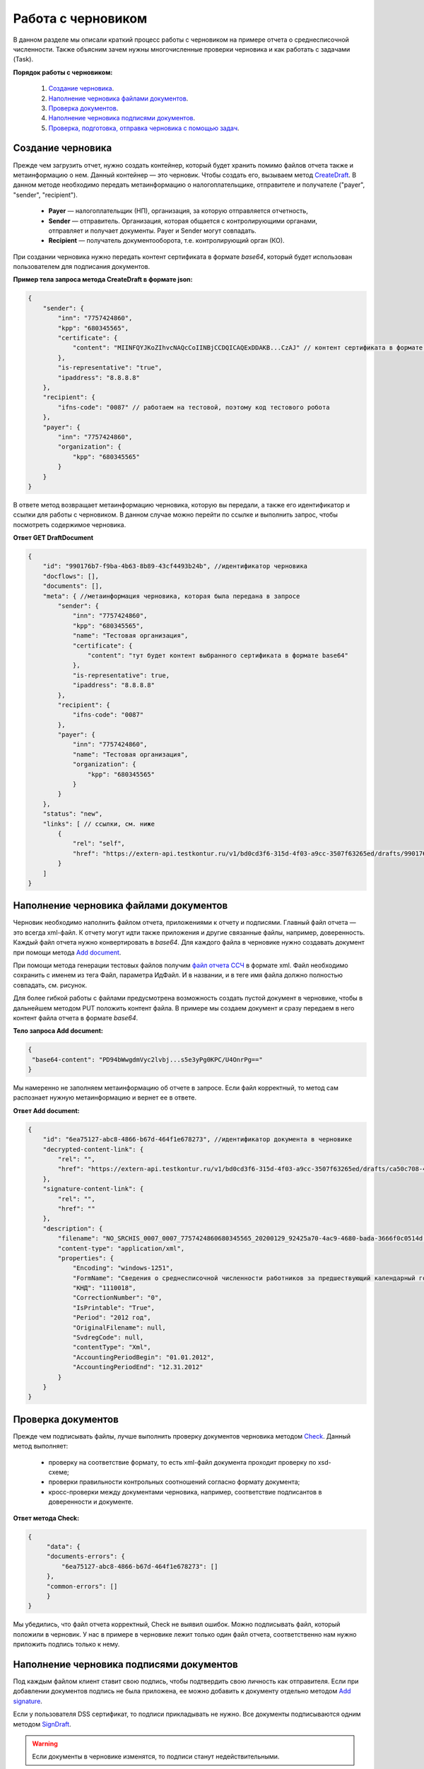 .. _`CreateDraft`: https://developer.testkontur.ru/extern/post-v1-%7BaccountId%7D-drafts
.. _`Add document`: https://developer.testkontur.ru/extern/post-v1-%7BaccountId%7D-drafts-%7BdraftId%7D-documents
.. _`Check`: https://developer.testkontur.ru/extern/post-v1-%7BaccountId%7D-drafts-%7BdraftId%7D-check
.. _`файл отчета ССЧ`: https://developer.testkontur.ru/extern.test.tools/post-test-tools-v1-generate-fuf-ssch
.. _`Add signature`: https://developer.testkontur.ru/extern/post-v1-%7BaccountId%7D-drafts-%7BdraftId%7D-documents-%7BdocumentId%7D-signatures
.. _`SignDraft`: https://developer.testkontur.ru/extern/post-v1-%7BaccountId%7D-drafts-%7BdraftId%7D-cloud-sign
.. _`GET DraftDocument`: https://developer.testkontur.ru/extern/get-v1-%7BaccountId%7D-drafts-%7BdraftId%7D-documents-%7BdocumentId%7D
.. _`GET DraftTasks`: https://developer.testkontur.ru/extern/get-v1-%7BaccountId%7D-drafts-%7BdraftId%7D-tasks
.. _`GET TaskId`: https://developer.testkontur.ru/extern/get-v1-%7BaccountId%7D-drafts-%7BdraftId%7D-tasks-%7BapiTaskId%7D

.. _rst-markup-howtodraft:

Работа с черновиком
===================

В данном разделе мы описали краткий процесс работы с черновиком на примере отчета о среднесписочной численности. Также объясним зачем нужны многочисленные проверки черновика и как работать с задачами (Task). 

.. image:: /_static/howtodraftalg.jpg

**Порядок работы с черновиком:**

    1. `Создание черновика`_.
    2. `Наполнение черновика файлами документов`_.
    3. `Проверка документов`_.
    4. `Наполнение черновика подписями документов`_.
    5. `Проверка, подготовка, отправка черновика с помощью задач`_. 


Создание черновика
------------------

Прежде чем загрузить отчет, нужно создать контейнер, который будет хранить помимо файлов отчета также и метаинформацию о нем. Данный контейнер — это черновик. Чтобы создать его, вызываем метод `CreateDraft`_. В данном методе необходимо передать метаинформацию о налогоплательщике, отправителе и получателе ("payer", "sender", "recipient").  

    - **Payer** — налогоплательщик (НП), организация, за которую отправляется отчетность,
    - **Sender** — отправитель. Организация, которая общается с контролирующими органами, отправляет и получает документы. Payer и Sender могут совпадать.
    - **Recipient** — получатель документооборота, т.е. контролирующий орган (КО). 

При создании черновика нужно передать контент сертификата в формате `base64`, который будет использован пользователем для подписания документов.

.. container:: toggle

    .. container:: header

        **Пример тела запроса метода CreateDraft в формате json:**

    .. code-block::

        {
            "sender": {
                "inn": "7757424860",
                "kpp": "680345565", 
                "certificate": { 
                    "content": "MIINFQYJKoZIhvcNAQcCoIINBjCCDQICAQExDDAKB...CzAJ" // контент сертификата в формате base64
                }, 
                "is-representative": "true",
                "ipaddress": "8.8.8.8" 
            },
            "recipient": { 
                "ifns-code": "0087" // работаем на тестовой, поэтому код тестового робота
            }, 
            "payer": { 
                "inn": "7757424860", 
                "organization": { 
                    "kpp": "680345565" 
                } 
            } 
        }

В ответе метод возвращает метаинформацию черновика, которую вы передали, а также его идентификатор и ссылки для работы с черновиком. В данном случае можно перейти по ссылке и выполнить запрос, чтобы посмотреть содержимое черновика.

.. container:: toggle

    .. container:: header

        **Ответ GET DraftDocument**

    .. code-block::
   
        {    
            "id": "990176b7-f9ba-4b63-8b89-43cf4493b24b", //идентификатор черновика
            "docflows": [],
            "documents": [],
            "meta": { //метаинформация черновика, которая была передана в запросе
                "sender": {
                    "inn": "7757424860",
                    "kpp": "680345565",
                    "name": "Тестовая организация",
                    "certificate": {
                        "content": "тут будет контент выбранного сертификата в формате base64"
                    },
                    "is-representative": true,
                    "ipaddress": "8.8.8.8"
                },
                "recipient": {
                    "ifns-code": "0087"
                },
                "payer": {
                    "inn": "7757424860",
                    "name": "Тестовая организация",
                    "organization": {
                        "kpp": "680345565"
                    }
                }
            },
            "status": "new",
            "links": [ // ссылки, см. ниже
                {
                    "rel": "self",
                    "href": "https://extern-api.testkontur.ru/v1/bd0cd3f6-315d-4f03-a9cc-3507f63265ed/drafts/990176b7-f9ba-4b63-8b89-43cf4493b24b"
                }
            ]
        }

Наполнение черновика файлами документов
---------------------------------------

Черновик необходимо наполнить файлом отчета, приложениями к отчету и подписями. Главный файл отчета — это всегда xml-файл. К отчету могут идти также приложения и другие связанные файлы, например, доверенность. Каждый файл отчета нужно конвертировать в `base64`. Для каждого файла в черновике нужно создавать документ при помощи метода `Add document`_. 

При помощи метода генерации тестовых файлов получим `файл отчета ССЧ`_ в формате xml. Файл необходимо сохранить с именем из тега Файл, параметра ИдФайл. И в названии, и в теге имя файла должно полностью совпадать, см. рисунок.

.. image:: /_static/fileName.png
   :width: 800

Для более гибкой работы с файлами предусмотрена возможность создать пустой документ в черновике, чтобы в дальнейшем методом PUT положить контент файла. В примере мы создаем документ и сразу передаем в него контент файла отчета в формате `base64`. 

**Тело запроса Add document:**

.. code-block:: json
   
   {
    "base64-content": "PD94bWwgdmVyc2lvbj...s5e3yPg0KPC/U4OnrPg=="
   }

Мы намеренно не заполняем метаинформацию об отчете в запросе. Если файл корректный, то метод сам распознает нужную метаинформацию и вернет ее в ответе.

.. container:: toggle

    .. container:: header

        **Ответ Add document:**

    .. code-block::
    
        {
            "id": "6ea75127-abc8-4866-b67d-464f1e678273", //идентификатор документа в черновике
            "decrypted-content-link": {
                "rel": "",
                "href": "https://extern-api.testkontur.ru/v1/bd0cd3f6-315d-4f03-a9cc-3507f63265ed/drafts/ca50c708-4405-45cb-a594-b9ca7bc1a4ca/documents/6ea75127-abc8-4866-b67d-464f1e678273/decrypted-content"
            },
            "signature-content-link": {
                "rel": "",
                "href": ""
            },
            "description": {
                "filename": "NO_SRCHIS_0007_0007_7757424860680345565_20200129_92425a70-4ac9-4680-bada-3666f0c0514d.xml",
                "content-type": "application/xml",
                "properties": {
                    "Encoding": "windows-1251",
                    "FormName": "Сведения о среднесписочной численности работников за предшествующий календарный год",
                    "КНД": "1110018",
                    "CorrectionNumber": "0",
                    "IsPrintable": "True",
                    "Period": "2012 год",
                    "OriginalFilename": null,
                    "SvdregCode": null,
                    "contentType": "Xml",
                    "AccountingPeriodBegin": "01.01.2012",
                    "AccountingPeriodEnd": "12.31.2012"
                }
            }
        }


Проверка документов
-------------------

Прежде чем подписывать файлы, лучше выполнить проверку документов черновика методом `Check`_. Данный метод выполняет:

    * проверку на соответствие формату, то есть xml-файл документа проходит проверку по xsd-схеме;
    * проверки правильности контрольных соотношений согласно формату документа;
    * кросс-проверки между документами черновика, например, соответствие подписантов в доверенности и документе.

**Ответ метода Check:**

.. code-block:: json
    
   {
	"data": {
    	"documents-errors": {
            "6ea75127-abc8-4866-b67d-464f1e678273": []
    	},
    	"common-errors": []
	}
   }

Мы убедились, что файл отчета корректный, Check не выявил ошибок. Можно подписывать файл, который положили в черновик. У нас в примере в черновике лежит только один файл отчета, соответственно нам нужно приложить подпись только к нему.

Наполнение черновика подписями документов
-----------------------------------------

Под каждым файлом клиент ставит свою подпись, чтобы подтвердить свою личность как отправителя. Если при добавлении документов подпись не была приложена, ее можно добавить к документу отдельно методом `Add signature`_. 

Если у пользователя DSS сертификат, то подписи прикладывать не нужно. Все документы подписываются одним методом `SignDraft`_.

.. warning:: Если документы в черновике изменятся, то подписи станут недействительными.


Порядок работы с подписью
~~~~~~~~~~~~~~~~~~~~~~~~~

    1. Подписываем файл отчета сертификатом. 
    2. Конвертируем полученную подпись в base64.
    3. Добавляем подпись в формате base64 в черновик. 

**Тело запроса Add signature:**

.. code-block:: json

   {
    "signature": "MIINFQYJKoZIhvcNAQcCoIINBjCCDQICAQExDDAKB...CzAJ",
   }

После добавления подписи документ черновика будет выглядеть следующим образом:

.. container:: toggle

    .. container:: header

        **Ответ GET DraftDocument:**

    .. code-block::
       :linenos:
         
        {
            "id": "6ea75127-abc8-4866-b67d-464f1e678273", //идентификатор документа в черновике
            "decrypted-content-link": {
                "rel": "",
                "href": "https://extern-api.testkontur.ru/v1/bd0cd3f6-315d-4f03-a9cc-3507f63265ed/drafts/ca50c708-4405-45cb-a594-b9ca7bc1a4ca/documents/6ea75127-abc8-4866-b67d-464f1e678273/decrypted-content"
            },
            "signature-content-link": {
                "rel": "",
                "href": "https://extern-api.testkontur.ru/v1/bd0cd3f6-315d-4f03-a9cc-3507f63265ed/drafts/ca50c708-4405-45cb-a594-b9ca7bc1a4ca/documents/6ea75127-abc8-4866-b67d-464f1e678273/signature"
            },
            "description": {
                "filename": "NO_SRCHIS_0007_0007_7757424860680345565_20200129_92425a70-4ac9-4680-bada-3666f0c0514d.xml",
                "content-type": "application/xml",
                "properties": {
                    "Encoding": "windows-1251",
                    "FormName": "Сведения о среднесписочной численности работников за предшествующий календарный год",
                    "КНД": "1110018",
                    "CorrectionNumber": "0",
                    "IsPrintable": "True",
                    "Period": "2012 год",
                    "OriginalFilename": null,
                    "SvdregCode": null,
                    "contentType": "Xml",
                    "AccountingPeriodBegin": "01.01.2012",
                    "AccountingPeriodEnd": "12.31.2012"
                }
            }
        }

Мы убедились, что файл отчета корректный, и подпись документа лежит в черновике. Можно переходить к подготовке черновика и отправке. 

Проверка, подготовка, отправка черновика  с помощью задач
---------------------------------------------------------

Перед отправкой отчетности в налоговый орган необходимо прогнать черновик через три метода в строгом порядке: **Check -> Prepare -> Send**. Если хотя бы в одном из методов произошла ошибка, черновик не будет отправлен в налоговый орган. 

Существует возможность не вызывать методы последовательно, а вызвать сразу подготовку и отправку, или только отправку. При этом стоит понимать, что внутри каждого метода будут вызваны и предыдущие методы тоже. Это необходимо, чтобы предотвратить отправку непроверенных и неподготовленных документов к контролирующие органы.

Если операция Send прошла успешно, черновик будет отправлен и превратится в документооборот, его идентификатор вернется в ответе. 

Асинхронное выполнение методов
~~~~~~~~~~~~~~~~~~~~~~~~~~~~~~

Все три метода имеют флаг deferrer, который включает асинхронное выполнение методов.

- Если флаг `deferrer = false` (по умолчанию), то вы будете ожидать выполнения операции. 
- Если флаг `deferrer = true`, то метод будет выполняться асинхронно. Для выполнения метода будет создана задача (Task). Статус ее выполнения необходимо смотреть по taskId. 

.. note:: Работа с черновиком через задачи является более предпочтительным методом, так как мы не можем предсказать объемы отправляемых пользователем данных. 

Задачи черновиков (Tasks)
~~~~~~~~~~~~~~~~~~~~~~~~~

Некоторые методы могут принимать большие объемы данных. Чтобы не нагружать сервер, а вам не нужно было ждать ответа продолжительное время, перечисленные методы могут переводить работу с данными в режим задач: 

- подписание черновика, 
- проверка,  
- подготовка, 
- отправка.

Данные методы возвращают в ответе модель ApiTaskResult. Важно знать id задачи и ее task-state — состояние, которое помогает понять статус выполнения задачи. Вы можете посмотреть все запущенные задачи черновика методом `GET DraftTasks`_. 

Пример работы с Check, Prepare, Send через Tasks
~~~~~~~~~~~~~~~~~~~~~~~~~~~~~~~~~~~~~~~~~~~~~~~~

1. Запрос Check

::

   https://extern-api.testkontur.ru/v1/bd0cd3f6-315d-4f03-a9cc-3507f63265ed/drafts/74b6e8b9-290a-4d12-b874-c7fb35cad54f/check?deferred=true

Ответ:

.. code-block:: json

   {
    "id": "ce0bfb2a-c5db-4b99-92da-9b332bf1073e",
    "task-state": "running",
    "task-type": "urn:task-type:check"
   }

2. Проверка статуса задачи

Запрос `GET TaskId`_:

::

   https://extern-api.testkontur.ru/v1/bd0cd3f6-315d-4f03-a9cc-3507f63265ed/drafts/74b6e8b9-290a-4d12-b874-c7fb35cad54f/tasks/ce0bfb2a-c5db-4b99-92da-9b332bf1073e

.. container:: toggle

    .. container:: header

        Ответ GET TaskId:

    .. code-block:: json
       :linenos:

        {
            "id": "ce0bfb2a-c5db-4b99-92da-9b332bf1073e",
            "task-state": "succeed",
            "task-type": "urn:task-type:check",
            "task-result": {
                "data": {
                    "documents-errors": {
                        "b32171d6-9ebc-4c73-b557-5a203b68f8df": []
                    },
                    "common-errors": []
                }
            }
        }

3. Запрос Prepare

::

  https://extern-api.testkontur.ru/v1/bd0cd3f6-315d-4f03-a9cc-3507f63265ed/drafts/74b6e8b9-290a-4d12-b874-c7fb35cad54f/prepare?deferred=true

Ответ:

.. code-block:: json

   {
    "id": "02ce6882-2765-457e-aca3-9384f9d3c558",
    "task-state": "running",
    "task-type": "urn:task-type:prepare"
   }

4. Проверка статуса задачи подготовки черновика. 

.. container:: toggle

    .. container:: header

        Ответ GET TaskId:

    .. code-block:: json
       :linenos:

        {
            "id": "02ce6882-2765-457e-aca3-9384f9d3c558",
            "task-state": "succeed",
            "task-type": "urn:task-type:prepare",
            "task-result": {
                "check-result": {
                    "documents-errors": {
                        "b32171d6-9ebc-4c73-b557-5a203b68f8df": []
                    },
                    "common-errors": []
                },
                "links": [
                    {
                        "rel": "next",
                        "href": "https://extern-api.testkontur.ru/v1/bd0cd3f6-315d-4f03-a9cc-3507f63265ed/drafts/74b6e8b9-290a-4d12-b874-c7fb35cad54f/send?force=false"
                    }
                ],
                "status": "ok"
            }
        }

5. Запрос Send

:: 

  https://extern-api.testkontur.ru/v1/bd0cd3f6-315d-4f03-a9cc-3507f63265ed/drafts/74b6e8b9-290a-4d12-b874-c7fb35cad54f/send?deferred=true

Ответ:

.. code-block:: json

   {
    "id": "1ad1ee85-6346-4bb5-88de-c83536a08784",
    "task-state": "running",
    "task-type": "urn:task-type:send"
   }

6. Проверка статуса задачи отправки черновика. 

.. container:: toggle

    .. container:: header

       Ответ GET TaskId:

    .. code-block:: json
       :linenos:

         {
            "id": "1ad1ee85-6346-4bb5-88de-c83536a08784",
            "task-state": "succeed",
            "task-type": "urn:task-type:send",
            "task-result": {
                "id": "a9bc74bd-311b-43f0-aff7-faba24ce35d9",
                "organization-id": "988b38f1-5580-4ba9-b9f8-3215e7f392ea",
                "type": "urn:docflow:fns534-report",
                "status": "urn:docflow-common-status:sent",
                "success-state": "urn:docflow-state:neutral",
                "description": {
                    "form-version": {
                        "knd": "1110018",
                        "version": "100501",
                        "form-fullname": "Сведения о среднесписочной численности работников за предшествующий календарный год",
                        "form-shortname": "Сведения о среднесписочной численности"
                    },
                    "recipient": "0087",
                    "final-recipient": "0087",
                    "correction-number": 0,
                    "period-begin": "2012-01-01T00:00:00.0000000",
                    "period-end": "2012-12-31T00:00:00.0000000",
                    "period-code": 34,
                    "payer-inn": "7757424860-680345565",
                    "original-draft-id": "74b6e8b9-290a-4d12-b874-c7fb35cad54f"
                },
                "documents": [
                    {
                        "id": "75d929b9-08a9-4692-961d-111cc87dc2e8",
                        "description": {
                            "type": "urn:document:fns534-report",
                            "filename": "NO_SRCHIS_0007_0007_7757424860680345565_20200129_92425a70-4ac9-4680-bada-3666f0c0514n.xml",
                            "content-type": "application/xml",
                            "encrypted-content-size": 2237,
                            "compressed": true,
                            "requisites": {},
                            "related-docflows-count": 0,
                            "support-recognition": false,
                            "encrypted-certificates": [
                                {
                                    "serial-number": "01D0850043AB3C924A605B8D8661E43E"
                                },
                                {
                                    "serial-number": "33AC7500C3AAAE924839AA8AE6C459FE"
                                },
                                {
                                    "serial-number": "19CCC7C800010000215D"
                                }
                            ]
                        },
                        "content": {
                            "encrypted": {
                                "rel": "encrypted-content",
                                "href": "https://extern-api.testkontur.ru/v1/bd0cd3f6-315d-4f03-a9cc-3507f63265ed/docflows/a9bc74bd-311b-43f0-aff7-faba24ce35d9/documents/75d929b9-08a9-4692-961d-111cc87dc2e8/encrypted-content"
                            },
                            "docflow-document-contents": [
                                {
                                    "content-id": "f1facbc3-5d74-498f-a8af-dbfd57f82f1f",
                                    "encrypted": true,
                                    "compressed": true
                                }
                            ]
                        },
                        "send-date": "2020-02-26T06:51:08.4636938Z",
                        "signatures": [
                            {
                                "id": "82d5457d-5297-49fb-949a-f9865a1491b1",
                                "title": "ООО 'Баланс Плюс' (Марков Георгий Эльдарович)",
                                "signature-certificate-thumbprint": "20AACA440F33D0C90FBC052108012D3062D44873",
                                "content-link": {
                                    "rel": "content",
                                    "href": "https://extern-api.testkontur.ru/v1/bd0cd3f6-315d-4f03-a9cc-3507f63265ed/docflows/a9bc74bd-311b-43f0-aff7-faba24ce35d9/documents/75d929b9-08a9-4692-961d-111cc87dc2e8/signatures/82d5457d-5297-49fb-949a-f9865a1491b1/content"
                                },
                                "links": [
                                    {
                                        "rel": "self",
                                        "href": "https://extern-api.testkontur.ru/v1/bd0cd3f6-315d-4f03-a9cc-3507f63265ed/docflows/a9bc74bd-311b-43f0-aff7-faba24ce35d9/documents/75d929b9-08a9-4692-961d-111cc87dc2e8/signatures/82d5457d-5297-49fb-949a-f9865a1491b1/content"
                                    },
                                    {
                                        "rel": "docflow",
                                        "href": "https://extern-api.testkontur.ru/v1/bd0cd3f6-315d-4f03-a9cc-3507f63265ed/docflows/a9bc74bd-311b-43f0-aff7-faba24ce35d9"
                                    }
                                ]
                            },
                            {
                                "id": "045d9beb-7748-4789-a539-4416fa7969b9",
                                "title": "ООО 'Баланс Плюс' (Марков Георгий Эльдарович)",
                                "signature-certificate-thumbprint": "20AACA440F33D0C90FBC052108012D3062D44873",
                                "content-link": {
                                    "rel": "content",
                                    "href": "https://extern-api.testkontur.ru/v1/bd0cd3f6-315d-4f03-a9cc-3507f63265ed/docflows/a9bc74bd-311b-43f0-aff7-faba24ce35d9/documents/75d929b9-08a9-4692-961d-111cc87dc2e8/signatures/045d9beb-7748-4789-a539-4416fa7969b9/content"
                                },
                                "links": [
                                    {
                                        "rel": "self",
                                        "href": "https://extern-api.testkontur.ru/v1/bd0cd3f6-315d-4f03-a9cc-3507f63265ed/docflows/a9bc74bd-311b-43f0-aff7-faba24ce35d9/documents/75d929b9-08a9-4692-961d-111cc87dc2e8/signatures/045d9beb-7748-4789-a539-4416fa7969b9/content"
                                    },
                                    {
                                        "rel": "docflow",
                                        "href": "https://extern-api.testkontur.ru/v1/bd0cd3f6-315d-4f03-a9cc-3507f63265ed/docflows/a9bc74bd-311b-43f0-aff7-faba24ce35d9"
                                    }
                                ]
                            }
                        ],
                        "links": [
                            {
                                "rel": "docflow",
                                "href": "https://extern-api.testkontur.ru/v1/bd0cd3f6-315d-4f03-a9cc-3507f63265ed/docflows/a9bc74bd-311b-43f0-aff7-faba24ce35d9"
                            },
                            {
                                "rel": "self",
                                "href": "https://extern-api.testkontur.ru/v1/bd0cd3f6-315d-4f03-a9cc-3507f63265ed/docflows/a9bc74bd-311b-43f0-aff7-faba24ce35d9/documents/75d929b9-08a9-4692-961d-111cc87dc2e8"
                            },
                            {
                                "rel": "related-docflow",
                                "href": "https://extern-api.testkontur.ru//v1/bd0cd3f6-315d-4f03-a9cc-3507f63265ed/docflows/a9bc74bd-311b-43f0-aff7-faba24ce35d9/documents/75d929b9-08a9-4692-961d-111cc87dc2e8/related"
                            },
                            {
                                "rel": "encrypted-content",
                                "href": "https://extern-api.testkontur.ru/v1/bd0cd3f6-315d-4f03-a9cc-3507f63265ed/docflows/a9bc74bd-311b-43f0-aff7-faba24ce35d9/documents/75d929b9-08a9-4692-961d-111cc87dc2e8/encrypted-content"
                            },
                            {
                                "rel": "decrypt-content",
                                "href": "https://extern-api.testkontur.ru/v1/bd0cd3f6-315d-4f03-a9cc-3507f63265ed/docflows/a9bc74bd-311b-43f0-aff7-faba24ce35d9/documents/75d929b9-08a9-4692-961d-111cc87dc2e8/decrypt-content"
                            }
                        ]
                    },
                    {
                        "id": "4007e30b-0fb4-4acf-ba11-9ac513f51ca0",
                        "description": {
                            "type": "urn:document:fns534-report-date-confirmation",
                            "filename": "PD_NOSRCHIS_7757424860680345565_7757424860680345565_1BM_20200226_af133042-f8c5-490c-ac5a-54b0e5e0fa9a.xml",
                            "content-type": "application/xml",
                            "decrypted-content-size": 3024,
                            "compressed": true,
                            "requisites": {},
                            "support-recognition": false,
                            "encrypted-certificates": []
                        },
                        "content": {
                            "decrypted": {
                                "rel": "decrypted-content",
                                "href": "https://extern-api.testkontur.ru/v1/bd0cd3f6-315d-4f03-a9cc-3507f63265ed/docflows/a9bc74bd-311b-43f0-aff7-faba24ce35d9/documents/4007e30b-0fb4-4acf-ba11-9ac513f51ca0/decrypted-content"
                            },
                            "docflow-document-contents": [
                                {
                                    "content-id": "8df55933-2cbd-42b2-945c-2a1aa4386ee6",
                                    "encrypted": false,
                                    "compressed": true
                                }
                            ]
                        },
                        "send-date": "2020-02-26T06:51:08.4636938Z",
                        "signatures": [
                            {
                                "id": "f506582c-f228-415b-844e-a78fbb7e645f",
                                "title": "АО \"ПФ \"СКБ Контур\"",
                                "signature-certificate-thumbprint": "A875B626A7D182CDCA85164FC0EF15068487A6EF",
                                "content-link": {
                                    "rel": "content",
                                    "href": "https://extern-api.testkontur.ru/v1/bd0cd3f6-315d-4f03-a9cc-3507f63265ed/docflows/a9bc74bd-311b-43f0-aff7-faba24ce35d9/documents/4007e30b-0fb4-4acf-ba11-9ac513f51ca0/signatures/f506582c-f228-415b-844e-a78fbb7e645f/content"
                                },
                                "links": [
                                    {
                                        "rel": "self",
                                        "href": "https://extern-api.testkontur.ru/v1/bd0cd3f6-315d-4f03-a9cc-3507f63265ed/docflows/a9bc74bd-311b-43f0-aff7-faba24ce35d9/documents/4007e30b-0fb4-4acf-ba11-9ac513f51ca0/signatures/f506582c-f228-415b-844e-a78fbb7e645f/content"
                                    },
                                    {
                                        "rel": "docflow",
                                        "href": "https://extern-api.testkontur.ru/v1/bd0cd3f6-315d-4f03-a9cc-3507f63265ed/docflows/a9bc74bd-311b-43f0-aff7-faba24ce35d9"
                                    }
                                ]
                            }
                        ],
                        "links": [
                            {
                                "rel": "docflow",
                                "href": "https://extern-api.testkontur.ru/v1/bd0cd3f6-315d-4f03-a9cc-3507f63265ed/docflows/a9bc74bd-311b-43f0-aff7-faba24ce35d9"
                            },
                            {
                                "rel": "self",
                                "href": "https://extern-api.testkontur.ru/v1/bd0cd3f6-315d-4f03-a9cc-3507f63265ed/docflows/a9bc74bd-311b-43f0-aff7-faba24ce35d9/documents/4007e30b-0fb4-4acf-ba11-9ac513f51ca0"
                            },
                            {
                                "rel": "reply",
                                "href": "https://extern-api.testkontur.ru/v1/bd0cd3f6-315d-4f03-a9cc-3507f63265ed/docflows/a9bc74bd-311b-43f0-aff7-faba24ce35d9/documents/4007e30b-0fb4-4acf-ba11-9ac513f51ca0/generate-reply?documentType=fns534-report-receipt",
                                "name": "fns534-report-receipt"
                            },
                            {
                                "rel": "decrypted-content",
                                "href": "https://extern-api.testkontur.ru/v1/bd0cd3f6-315d-4f03-a9cc-3507f63265ed/docflows/a9bc74bd-311b-43f0-aff7-faba24ce35d9/documents/4007e30b-0fb4-4acf-ba11-9ac513f51ca0/decrypted-content"
                            }
                        ]
                    },
                    {
                        "id": "2ad464ce-5348-444b-a1c2-d96c73aa1100",
                        "description": {
                            "type": "urn:document:fns534-report-description",
                            "filename": "TR_DEKL.xml",
                            "content-type": "application/xml",
                            "decrypted-content-size": 366,
                            "compressed": true,
                            "requisites": {},
                            "support-recognition": false,
                            "encrypted-certificates": []
                        },
                        "content": {
                            "decrypted": {
                                "rel": "decrypted-content",
                                "href": "https://extern-api.testkontur.ru/v1/bd0cd3f6-315d-4f03-a9cc-3507f63265ed/docflows/a9bc74bd-311b-43f0-aff7-faba24ce35d9/documents/2ad464ce-5348-444b-a1c2-d96c73aa1100/decrypted-content"
                            },
                            "docflow-document-contents": [
                                {
                                    "content-id": "6a6adf01-c138-48c8-b1fa-432fce4e5c03",
                                    "encrypted": false,
                                    "compressed": true
                                }
                            ]
                        },
                        "send-date": "2020-02-26T06:51:08.4636938Z",
                        "signatures": [],
                        "links": [
                            {
                                "rel": "docflow",
                                "href": "https://extern-api.testkontur.ru/v1/bd0cd3f6-315d-4f03-a9cc-3507f63265ed/docflows/a9bc74bd-311b-43f0-aff7-faba24ce35d9"
                            },
                            {
                                "rel": "self",
                                "href": "https://extern-api.testkontur.ru/v1/bd0cd3f6-315d-4f03-a9cc-3507f63265ed/docflows/a9bc74bd-311b-43f0-aff7-faba24ce35d9/documents/2ad464ce-5348-444b-a1c2-d96c73aa1100"
                            },
                            {
                                "rel": "decrypted-content",
                                "href": "https://extern-api.testkontur.ru/v1/bd0cd3f6-315d-4f03-a9cc-3507f63265ed/docflows/a9bc74bd-311b-43f0-aff7-faba24ce35d9/documents/2ad464ce-5348-444b-a1c2-d96c73aa1100/decrypted-content"
                            }
                        ]
                    }
                ],
                "links": [
                    {
                        "rel": "self",
                        "href": "https://extern-api.testkontur.ru/v1/bd0cd3f6-315d-4f03-a9cc-3507f63265ed/docflows/a9bc74bd-311b-43f0-aff7-faba24ce35d9"
                    },
                    {
                        "rel": "organization",
                        "href": "https://extern-api.testkontur.ru/v1/bd0cd3f6-315d-4f03-a9cc-3507f63265ed/organizations/988b38f1-5580-4ba9-b9f8-3215e7f392ea"
                    },
                    {
                        "rel": "web-docflow",
                        "href": "https://setter.testkontur.ru/?inn=662909960905&forward_to_rel=/ft/transmission/state.aspx?key=cfOOHYSO4USxIIRIMEKAL%2fE4i5iAValLufgyFefzkuqKJpsKOwY6TorTSpphojA7vXS8qRsx8EOv9%2fq6JM412Q%3d%3d"
                    },
                    {
                        "rel": "reply",
                        "href": "https://extern-api.testkontur.ru/v1/bd0cd3f6-315d-4f03-a9cc-3507f63265ed/docflows/a9bc74bd-311b-43f0-aff7-faba24ce35d9/documents/4007e30b-0fb4-4acf-ba11-9ac513f51ca0/generate-reply?documentType=fns534-report-receipt",
                        "name": "fns534-report-receipt"
                    }
                ],
                "send-date": "2020-02-26T09:51:08.4636938",
                "last-change-date": "2020-02-26T06:51:08.4636938Z"
            }
        }

В ответе метода в task-result/id лежит идентификатор созданного документооборота. Работа с черновиком завершена, он отправлен в ФНС. 